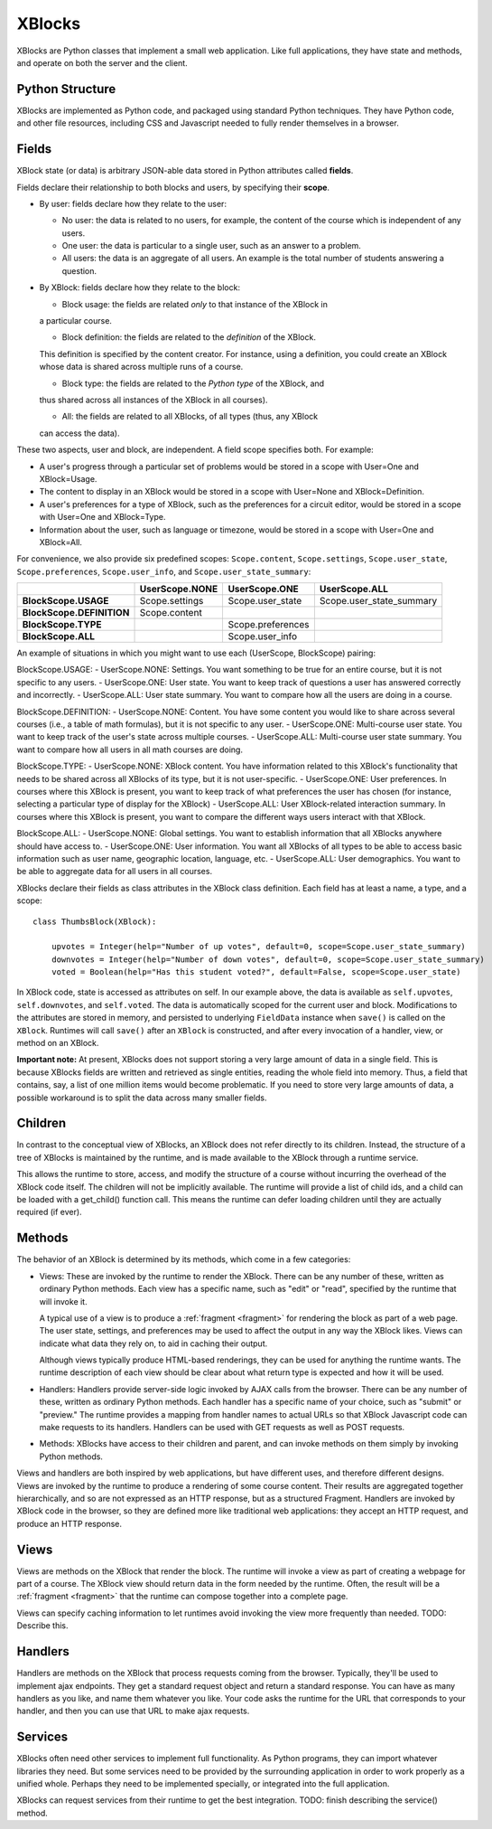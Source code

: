 =======
XBlocks
=======

XBlocks are Python classes that implement a small web application. Like full
applications, they have state and methods, and operate on both the server and
the client.


Python Structure
----------------

XBlocks are implemented as Python code, and packaged using standard Python
techniques.  They have Python code, and other file resources, including CSS and
Javascript needed to fully render themselves in a browser.


.. _guide_fields:

Fields
------

XBlock state (or data) is arbitrary JSON-able data stored in Python attributes
called **fields**.

Fields declare their relationship to both blocks and users,
by specifying their **scope**.

* By user: fields declare how they relate to the user:

  * No user: the data is related to no users, for example, the content of the
    course which is independent of any users.

  * One user: the data is particular to a single user, such as an answer to a
    problem.

  * All users: the data is an aggregate of all users.  An example is the total
    number of students answering a question.

* By XBlock: fields declare how they relate to the block:

  * Block usage: the fields are related *only* to that instance of the XBlock in
  a particular course.

  * Block definition: the fields are related to the *definition* of the XBlock.
  This definition is specified by the content creator.  For instance, using a
  definition, you could create an XBlock whose data is shared across multiple
  runs of a course.

  * Block type: the fields are related to the *Python type* of the XBlock, and
  thus shared across all instances of the XBlock in all courses).

  * All: the fields are related to all XBlocks, of all types (thus, any XBlock
  can access the data).

These two aspects, user and block, are independent.  A field scope specifies
both.  For example:

* A user's progress through a particular set of problems would be stored in a
  scope with User=One and XBlock=Usage.

* The content to display in an XBlock would be stored in a scope with
  User=None and XBlock=Definition.

* A user's preferences for a type of XBlock, such as the preferences for a
  circuit editor, would be stored in a scope with User=One and XBlock=Type.

* Information about the user, such as language or timezone, would be stored in
  a scope with User=One and XBlock=All.

For convenience, we also provide six predefined scopes: ``Scope.content``,
``Scope.settings``, ``Scope.user_state``, ``Scope.preferences``,
``Scope.user_info``, and ``Scope.user_state_summary``:

+---------------------------+----------------+-------------------+--------------------------+
|                           | UserScope.NONE | UserScope.ONE     | UserScope.ALL            |
+===========================+================+===================+==========================+
| **BlockScope.USAGE**      | Scope.settings | Scope.user_state  | Scope.user_state_summary |
+---------------------------+----------------+-------------------+--------------------------+
| **BlockScope.DEFINITION** | Scope.content  |                   |                          |
+---------------------------+----------------+-------------------+--------------------------+
| **BlockScope.TYPE**       |                | Scope.preferences |                          |
+---------------------------+----------------+-------------------+--------------------------+
| **BlockScope.ALL**        |                | Scope.user_info   |                          |
+---------------------------+----------------+-------------------+--------------------------+

An example of situations in which you might want to use each (UserScope, BlockScope) pairing:

BlockScope.USAGE:
- UserScope.NONE: Settings.  You want something to be true for an entire course, but it is not
specific to any users.
- UserScope.ONE: User state.  You want to keep track of questions a user has answered correctly
and incorrectly.
- UserScope.ALL: User state summary.  You want to compare how all the users are doing in a course.

BlockScope.DEFINITION:
- UserScope.NONE: Content.  You have some content you would like to share across several courses
(i.e., a table of math formulas), but it is not specific to any user.
- UserScope.ONE: Multi-course user state.  You want to keep track of the user's state across
multiple courses.
- UserScope.ALL: Multi-course user state summary.  You want to compare how all users in all math
courses are doing.

BlockScope.TYPE:
- UserScope.NONE: XBlock content.  You have information related to this XBlock's functionality
that needs to be shared across all XBlocks of its type, but it is not user-specific.
- UserScope.ONE: User preferences.  In courses where this XBlock is present, you want to keep track
of what preferences the user has chosen (for instance, selecting a particular type of display for
the XBlock)
- UserScope.ALL: User XBlock-related interaction summary.  In courses where this XBlock is present,
you want to compare the different ways users interact with that XBlock.

BlockScope.ALL:
- UserScope.NONE: Global settings.  You want to establish information that all XBlocks anywhere
should have access to.
- UserScope.ONE: User information.  You want all XBlocks of all types to be able to access basic
information such as user name, geographic location, language, etc.
- UserScope.ALL: User demographics.  You want to be able to aggregate data for all users in all
courses.


XBlocks declare their fields as class attributes in the XBlock class
definition.  Each field has at least a name, a type, and a scope::

    class ThumbsBlock(XBlock):

        upvotes = Integer(help="Number of up votes", default=0, scope=Scope.user_state_summary)
        downvotes = Integer(help="Number of down votes", default=0, scope=Scope.user_state_summary)
        voted = Boolean(help="Has this student voted?", default=False, scope=Scope.user_state)

In XBlock code, state is accessed as attributes on self. In our example above,
the data is available as ``self.upvotes``, ``self.downvotes``, and
``self.voted``.  The data is automatically scoped for the current user and
block.  Modifications to the attributes are stored in memory, and persisted to
underlying ``FieldData`` instance when ``save()`` is called on the ``XBlock``.
Runtimes will call ``save()`` after an ``XBlock`` is constructed, and after
every invocation of a handler, view, or method on an XBlock.

**Important note:** At present, XBlocks does not support storing a very large amount
of data in a single field.  This is because XBlocks fields are written and retrieved
as single entities, reading the whole field into memory.  Thus, a field that contains,
say, a list of one million items would become problematic.  If you need to store
very large amounts of data, a possible workaround is to split the data
across many smaller fields.


Children
--------

In contrast to the conceptual view of XBlocks, an XBlock does not refer
directly to its children. Instead, the structure of a tree of XBlocks is
maintained by the runtime, and is made available to the XBlock through a
runtime service.

This allows the runtime to store, access, and modify the structure of a course
without incurring the overhead of the XBlock code itself.  The children will
not be implicitly available.  The runtime will provide a list of child ids, and
a child can be loaded with a get_child() function call.  This means the runtime
can defer loading children until they are actually required (if ever).

.. todo::

    When editing an XBlock, it might want to modify its children. How can it do
    that?


Methods
-------

The behavior of an XBlock is determined by its methods, which come in a few
categories:

* Views: These are invoked by the runtime to render the XBlock. There can be
  any number of these, written as ordinary Python methods.  Each view has a
  specific name, such as "edit" or "read", specified by the runtime that will
  invoke it.

  A typical use of a view is to produce a :ref:`fragment <fragment>` for
  rendering the block as part of a web page.  The user state, settings, and
  preferences may be used to affect the output in any way the XBlock likes.
  Views can indicate what data they rely on, to aid in caching their output.

  Although views typically produce HTML-based renderings, they can be used for
  anything the runtime wants.  The runtime description of each view should be
  clear about what return type is expected and how it will be used.

* Handlers: Handlers provide server-side logic invoked by AJAX calls from the
  browser. There can be any number of these, written as ordinary Python
  methods.  Each handler has a specific name of your choice, such as "submit"
  or "preview." The runtime provides a mapping from handler names to actual
  URLs so that XBlock Javascript code can make requests to its handlers.
  Handlers can be used with GET requests as well as POST requests.

..
    * Recalculators: (not a great word!) There can be any number of these, written
      as ordinary Python methods. Each has a specific name, and is invoked by the
      runtime when a particular kind of recalculation needs to be done.  An example
      is "regrade", run when a TA needs to adjust a problem, and all the students'
      inputs should be checked again, and their grades republished.

* Methods: XBlocks have access to their children and parent, and can invoke
  methods on them simply by invoking Python methods.

Views and handlers are both inspired by web applications, but have different
uses, and therefore different designs.  Views are invoked by the runtime to
produce a rendering of some course content.  Their results are aggregated
together hierarchically, and so are not expressed as an HTTP response, but as a
structured Fragment.  Handlers are invoked by XBlock code in the browser, so
they are defined more like traditional web applications: they accept an HTTP
request, and produce an HTTP response.


Views
-----

Views are methods on the XBlock that render the block.  The runtime will invoke
a view as part of creating a webpage for part of a course.  The XBlock view
should return data in the form needed by the runtime.  Often, the result will
be a :ref:`fragment <fragment>` that the runtime can compose together into a
complete page.

Views can specify caching information to let runtimes avoid invoking the view
more frequently than needed.  TODO: Describe this.


Handlers
--------

Handlers are methods on the XBlock that process requests coming from the
browser.  Typically, they'll be used to implement ajax endpoints.  They get a
standard request object and return a standard response.  You can have as many
handlers as you like, and name them whatever you like.  Your code asks the
runtime for the URL that corresponds to your handler, and then you can use that
URL to make ajax requests.


Services
--------

XBlocks often need other services to implement full functionality.  As Python
programs, they can import whatever libraries they need.  But some services need
to be provided by the surrounding application in order to work properly as a
unified whole.  Perhaps they need to be implemented specially, or integrated
into the full application.

XBlocks can request services from their runtime to get the best integration.
TODO: finish describing the service() method.

..
    Querying
    --------

    Blocks often need access to information from other blocks in a course.  An exam
    page may want to collect information from each problem on the page, for
    example.

    TODO: Describe how that works.


    Tags
    ----

    TODO: Blocks can have tags and you can use them in querying.
